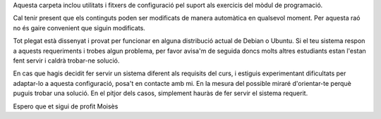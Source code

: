Aquesta carpeta inclou utilitats i fitxers de configuració pel suport als
exercicis del mòdul de programació.

Cal tenir present que els continguts poden ser modificats de manera
automàtica en qualsevol moment. Per aquesta raó no és gaire convenient que
siguin modificats.

Tot plegat està dissenyat i provat per funcionar en alguna distribució
actual de Debian o Ubuntu. Si el teu sistema respon a aquests requeriments
i trobes algun problema, per favor avisa'm de seguida doncs molts altres
estudiants estan l'estan fent servir i caldrà trobar-ne solució.

En cas que hagis decidit fer servir un sistema diferent als requisits del
curs, i estiguis experimentant dificultats per adaptar-lo a
aquesta configuració, posa't en contacte amb mi. En la mesura
del possible miraré d'orientar-te perquè puguis trobar una solució.
En el pitjor dels casos, simplement hauràs de fer servir el sistema
requerit.

Espero que et sigui de profit
Moisès
